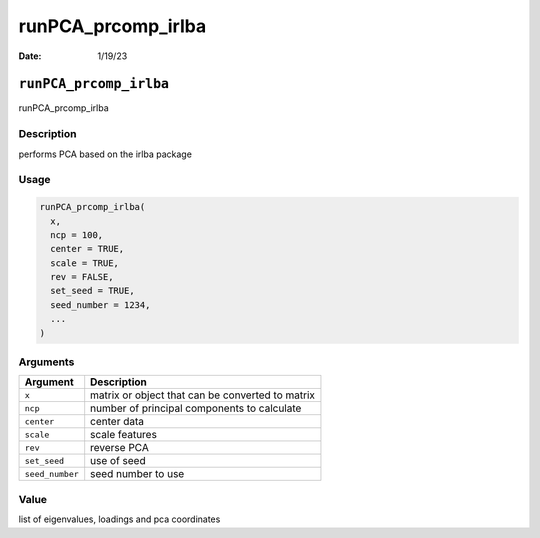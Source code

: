===================
runPCA_prcomp_irlba
===================

:Date: 1/19/23

``runPCA_prcomp_irlba``
=======================

runPCA_prcomp_irlba

Description
-----------

performs PCA based on the irlba package

Usage
-----

.. code:: r

   runPCA_prcomp_irlba(
     x,
     ncp = 100,
     center = TRUE,
     scale = TRUE,
     rev = FALSE,
     set_seed = TRUE,
     seed_number = 1234,
     ...
   )

Arguments
---------

=============== ================================================
Argument        Description
=============== ================================================
``x``           matrix or object that can be converted to matrix
``ncp``         number of principal components to calculate
``center``      center data
``scale``       scale features
``rev``         reverse PCA
``set_seed``    use of seed
``seed_number`` seed number to use
=============== ================================================

Value
-----

list of eigenvalues, loadings and pca coordinates
